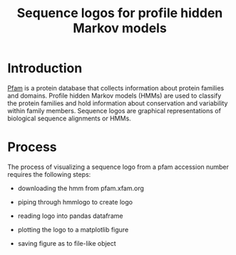 #+title:Sequence logos for profile hidden Markov models
* Introduction

  [[https://pfam.xfam.org/][Pfam]] is a protein database that collects information about protein
  families and domains.  Profile hidden Markov models (HMMs) are used
  to classify the protein families and hold information about
  conservation and variability within family members.  Sequence logos
  are graphical representations of biological sequence alignments or
  HMMs.

* Process

  The process of visualizing a sequence logo from a pfam accession
  number requires the following steps:

  - downloading the hmm from pfam.xfam.org

  - piping through hmmlogo to create logo

  - reading logo into pandas dataframe

  - plotting the logo to a matplotlib figure

  - saving figure as to file-like object

    

    

